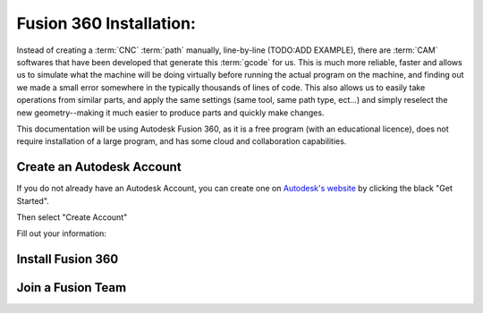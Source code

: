 Fusion 360 Installation:
=====

.. _Fusion 360 Installation:

Instead of creating a :term:`CNC` :term:`path` manually, line-by-line (TODO:ADD EXAMPLE), there are :term:`CAM` softwares that have been developed that generate this :term:`gcode` for us.  This is much more reliable, faster and allows us to simulate what the machine will be doing virtually before running the actual program on the machine, and finding out we made a small error somewhere in the typically thousands of lines of code.  This also allows us to easily take operations from similar parts, and apply the same settings (same tool, same path type, ect...) and simply reselect the new geometry--making it much easier to produce parts and quickly make changes.  

This documentation will be using Autodesk Fusion 360, as it is a free program (with an educational licence), does not require installation of a large program, and has some cloud and collaboration capabilities.

.. image:: Images/Fusion360Logo.webp
  :width: 400
  :alt: Autodesk Fusion 360 Logo


Create an Autodesk Account
------------
If you do not already have an Autodesk Account, you can create one on `Autodesk's website <https://www.autodesk.com/education/edu-software/>`_ by clicking the black "Get Started".

.. image:: Images/Get%20Started.png
  :width: 600
  :alt: Get Started

Then select "Create Account"


.. image:: Images/Create%20Account.png
  :width: 400
  :alt: Create Account


Fill out your information:

.. image:: Images/Educational%20Info.png
  :width: 400
  :alt: Educational Info


Install Fusion 360
------------


Join a Fusion Team
------------

